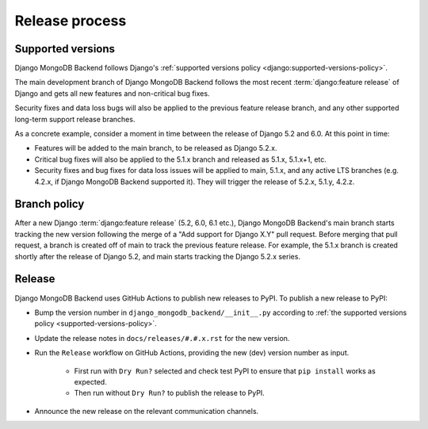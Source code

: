 ===============
Release process
===============

.. _supported-versions-policy:

Supported versions
==================

Django MongoDB Backend follows Django's :ref:`supported versions policy
<django:supported-versions-policy>`.

The main development branch of Django MongoDB Backend follows the most recent
:term:`django:feature release` of Django and gets all new features and
non-critical bug fixes.

Security fixes and data loss bugs will also be applied to the previous feature
release branch, and any other supported long-term support release branches.

As a concrete example, consider a moment in time between the release of Django
5.2 and 6.0. At this point in time:

- Features will be added to the main branch, to be released as Django 5.2.x.

- Critical bug fixes will also be applied to the 5.1.x branch and released as
  5.1.x, 5.1.x+1, etc.

- Security fixes and bug fixes for data loss issues will be applied to main,
  5.1.x, and any active LTS branches (e.g. 4.2.x, if Django MongoDB Backend
  supported it). They will trigger the release of 5.2.x, 5.1.y, 4.2.z.

.. _branch-policy:

Branch policy
=============

After a new Django :term:`django:feature release` (5.2, 6.0, 6.1 etc.), Django
MongoDB Backend's main branch starts tracking the new version following the
merge of a "Add support for Django X.Y" pull request. Before merging that pull
request, a branch is created off of main to track the previous feature release.
For example, the 5.1.x branch is created shortly after the release of Django
5.2, and main starts tracking the Django 5.2.x series.

Release
=======

Django MongoDB Backend uses GitHub Actions to publish new releases to PyPI. To
publish a new release to PyPI:

- Bump the version number in ``django_mongodb_backend/__init__.py``
  according to :ref:`the supported versions policy
  <supported-versions-policy>`.

- Update the release notes in ``docs/releases/#.#.x.rst`` for the new version.

- Run the ``Release`` workflow on GitHub Actions, providing the new (dev)
  version number as input.

    - First run with ``Dry Run?`` selected and check test PyPI to ensure that
      ``pip install`` works as expected.

    - Then run without ``Dry Run?`` to publish the release to PyPI.

- Announce the new release on the relevant communication channels.
